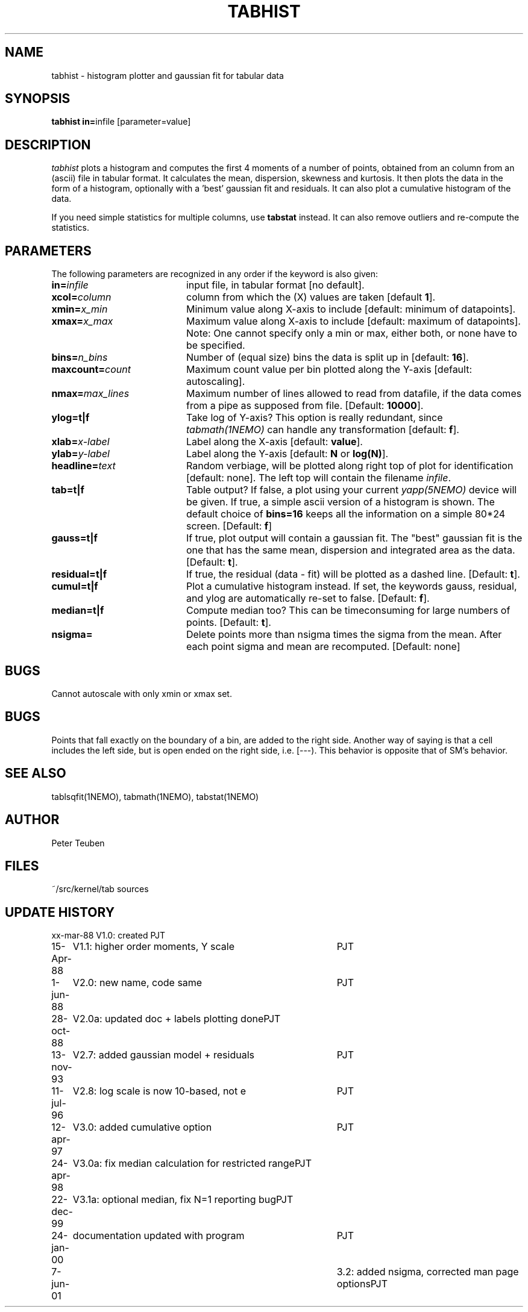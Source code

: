 .TH TABHIST 1NEMO "22 December 1999"
.SH NAME
tabhist \- histogram plotter and gaussian fit for tabular data
.SH SYNOPSIS
.PP
\fBtabhist in=\fPinfile [parameter=value]
.SH DESCRIPTION
\fItabhist\fP plots a histogram and computes the first 
4 moments of a number of points, obtained
from an column from an (ascii) file in tabular format. 
It calculates the mean, dispersion,
skewness and kurtosis. It then plots the data in the form of a histogram,
optionally with a 'best' gaussian fit and residuals. It can also plot
a cumulative histogram of the data.
.PP
If you need simple statistics for multiple columns, use \fBtabstat\fP 
instead. It can also remove outliers and re-compute the statistics.
.SH PARAMETERS
The following parameters are recognized in any order if the keyword is also
given:
.TP 20
\fBin=\fIinfile\fP
input file, in tabular format [no default].
.TP
\fBxcol=\fIcolumn\fP
column from which the (X) values are taken [default \fB1\fP].
.TP
\fBxmin=\fIx_min\fP
Minimum value along X-axis to include [default: minimum of datapoints].
.TP
\fBxmax=\fIx_max\fP
Maximum value along X-axis to include [default: maximum of datapoints].
Note: One cannot specify only a min or max, either both, or none have to
be specified. 
.TP
\fBbins=\fIn_bins\fP
Number of (equal size) bins the data is split up in [default: \fB16\fP].
.TP
\fBmaxcount=\fIcount\fP
Maximum count value per bin plotted along the Y-axis
[default: autoscaling].
.TP
\fBnmax=\fImax_lines\fP
Maximum number of lines allowed to read from datafile, if the data
comes from a pipe as supposed from file.  
[Default: \fB10000\fP].
.TP
\fBylog=t|f\fP
Take log of Y-axis? This option is really redundant, since
\fItabmath(1NEMO)\fP can handle any transformation
[default: \fBf\fP].
.TP
\fBxlab=\fIx-label\fP
Label along the X-axis [default: \fBvalue\fP].
.TP
\fBylab=\fIy-label\fP
Label along the Y-axis [default: \fBN\fP or \fBlog(N)\fP].
.TP
\fBheadline=\fItext\fP
Random verbiage, will be plotted along right top of plot for identification
[default: none].
The left top will contain the filename \fIinfile\fP.
.TP
\fBtab=t|f\fP
Table output? If false, a plot using your current \fIyapp(5NEMO)\fP
device will be given. If true, a simple ascii version of a histogram
is shown. The default choice of \fBbins=16\fP keeps all the information
on a simple 80*24 screen.
[Default: \fBf\fP]
.TP
\fBgauss=t|f\fP
If true, plot output will contain
a gaussian fit. The "best" gaussian fit is the
one that has the same mean, dispersion and integrated area
as the data. [Default: \fBt\fP].
.TP
\fBresidual=t|f\fP
If true, the residual (data - fit) will be plotted as a dashed line.
[Default: \fBt\fP].
.TP
\fBcumul=t|f\fP
Plot a cumulative histogram instead. If set, the keywords gauss, residual,
and ylog are automatically re-set to false. 
[Default: \fBf\fP].
.TP
\fBmedian=t|f\fP
Compute median too? This can be timeconsuming for large numbers of points.
[Default: \fBt\fP].
.TP
\fBnsigma=\fI
Delete points more than nsigma times the sigma from the mean. After each
point sigma and mean are recomputed. [Default: none]
.SH BUGS
Cannot autoscale with only xmin or xmax set.
.SH BUGS
Points that fall exactly on the boundary of a bin, are added to the
right side. Another way of saying is that a cell includes the left side,
but is open ended on the right side, i.e. [---). This behavior is
opposite that of SM's behavior.
.SH "SEE ALSO"
tablsqfit(1NEMO), tabmath(1NEMO), tabstat(1NEMO)
.SH AUTHOR
Peter Teuben
.SH FILES
.nf
.ta +3.0i
~/src/kernel/tab	sources
.fi
.SH "UPDATE HISTORY"
.nf
.ta +1.0i +4.0i
xx-mar-88	V1.0: created          	PJT
15-Apr-88	V1.1: higher order moments, Y scale  	PJT
1-jun-88	V2.0: new name, code same	PJT
28-oct-88	V2.0a: updated doc + labels plotting done	PJT
13-nov-93	V2.7: added gaussian model + residuals	PJT
11-jul-96	V2.8: log scale is now 10-based, not e	PJT
12-apr-97	V3.0: added cumulative option	PJT
24-apr-98	V3.0a: fix median calculation for restricted range	PJT
22-dec-99	V3.1a: optional median, fix N=1 reporting bug	PJT
24-jan-00	documentation updated with program	PJT
7-jun-01   	3.2: added nsigma, corrected man page options	PJT
.fi

